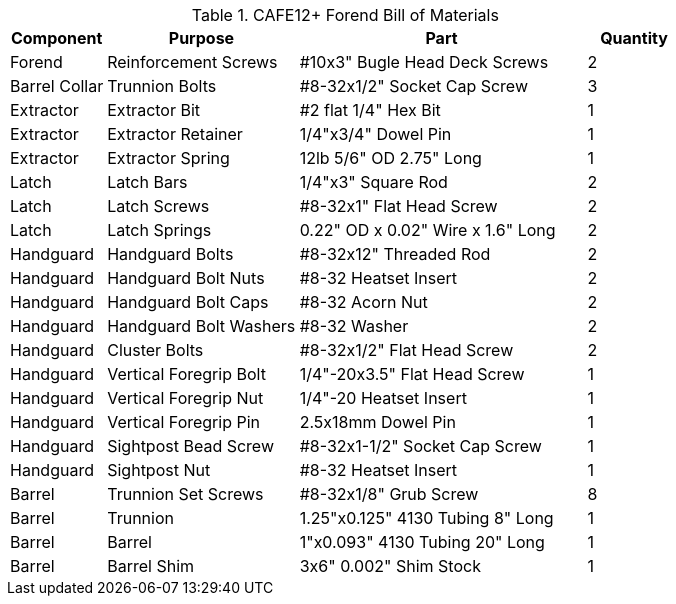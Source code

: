 .CAFE12+ Forend Bill of Materials
[cols="1,2,3,1"]
|===
|Component|Purpose|Part|Quantity

|Forend
|Reinforcement Screws
|#10x3" Bugle Head Deck Screws
|2

|Barrel Collar
|Trunnion Bolts
|#8-32x1/2" Socket Cap Screw
|3

|Extractor
|Extractor Bit
|#2 flat 1/4" Hex Bit
|1

|Extractor
|Extractor Retainer
|1/4"x3/4" Dowel Pin
|1

|Extractor
|Extractor Spring
|12lb 5/6" OD 2.75" Long
|1

|Latch
|Latch Bars
|1/4"x3" Square Rod
|2

|Latch
|Latch Screws
|#8-32x1" Flat Head Screw
|2

|Latch
|Latch Springs
|0.22" OD x 0.02" Wire x 1.6" Long
|2

|Handguard
|Handguard Bolts
|#8-32x12" Threaded Rod
|2

|Handguard
|Handguard Bolt Nuts
|#8-32 Heatset Insert
|2

|Handguard
|Handguard Bolt Caps
|#8-32 Acorn Nut
|2

|Handguard
|Handguard Bolt Washers
|#8-32 Washer
|2

|Handguard
|Cluster Bolts
|#8-32x1/2" Flat Head Screw
|2

|Handguard
|Vertical Foregrip Bolt
|1/4"-20x3.5" Flat Head Screw
|1

|Handguard
|Vertical Foregrip Nut
|1/4"-20 Heatset Insert
|1

|Handguard
|Vertical Foregrip Pin
|2.5x18mm Dowel Pin
|1

|Handguard
|Sightpost Bead Screw
|#8-32x1-1/2" Socket Cap Screw
|1

|Handguard
|Sightpost Nut
|#8-32 Heatset Insert
|1

|Barrel
|Trunnion Set Screws
|#8-32x1/8" Grub Screw
|8

|Barrel
|Trunnion
|1.25"x0.125" 4130 Tubing 8" Long
|1

|Barrel
|Barrel
|1"x0.093" 4130 Tubing 20" Long
|1

|Barrel
|Barrel Shim
|3x6" 0.002" Shim Stock
|1
|===
